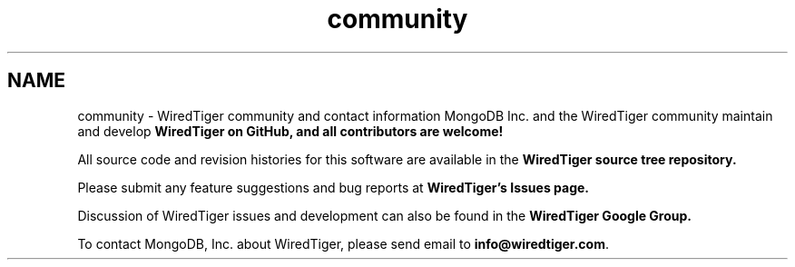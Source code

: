 .TH "community" 3 "Fri Dec 4 2015" "Version Version 2.7.0" "WiredTiger" \" -*- nroff -*-
.ad l
.nh
.SH NAME
community \- WiredTiger community and contact information 
MongoDB Inc\&. and the WiredTiger community maintain and develop \fC\fBWiredTiger on GitHub\fP\fP, and all contributors are welcome!
.PP
All source code and revision histories for this software are available in the \fC\fBWiredTiger source tree repository\fP\fP\&.
.PP
Please submit any feature suggestions and bug reports at \fC\fBWiredTiger's Issues page\fP\fP\&.
.PP
Discussion of WiredTiger issues and development can also be found in the \fC\fBWiredTiger Google Group\fP\fP\&.
.PP
To contact MongoDB, Inc\&. about WiredTiger, please send email to \fBinfo@wiredtiger.com\fP\&. 
